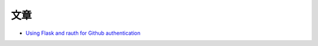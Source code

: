文章
-----

- `Using Flask and rauth for Github authentication <http://www.vurt.ru/eng/2013/06/using-flask-and-rauth-for-github-authentication/?goback=%2Egde_101591_member_251775597>`_


